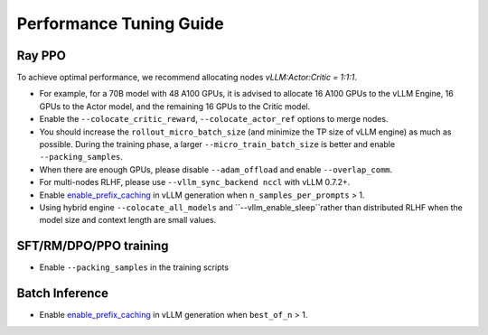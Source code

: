 Performance Tuning Guide
===================================

Ray PPO
-----------

To achieve optimal performance, we recommend allocating nodes `vLLM:Actor:Critic = 1:1:1`. 

- For example, for a 70B model with 48 A100 GPUs, it is advised to allocate 16 A100 GPUs to the vLLM Engine, 16 GPUs to the Actor model, and the remaining 16 GPUs to the Critic model. 
- Enable the ``--colocate_critic_reward``, ``--colocate_actor_ref`` options to merge nodes.  
- You should increase the ``rollout_micro_batch_size`` (and minimize the TP size of vLLM engine) as much as possible. During the training phase, a larger ``--micro_train_batch_size`` is better and enable ``--packing_samples``.
- When there are enough GPUs, please disable ``--adam_offload`` and enable ``--overlap_comm``.
- For multi-nodes RLHF, please use ``--vllm_sync_backend nccl`` with vLLM 0.7.2+.
- Enable `enable_prefix_caching <https://docs.vllm.ai/en/stable/automatic_prefix_caching/apc.html>`_ in vLLM generation when ``n_samples_per_prompts`` > 1.
- Using hybrid engine ``--colocate_all_models`` and ``--vllm_enable_sleep``rather than distributed RLHF when the model size and context length are small values.

SFT/RM/DPO/PPO training
------------------

- Enable ``--packing_samples`` in the training scripts


Batch Inference
---------------

- Enable `enable_prefix_caching <https://docs.vllm.ai/en/stable/automatic_prefix_caching/apc.html>`_ in vLLM generation when ``best_of_n`` > 1.

